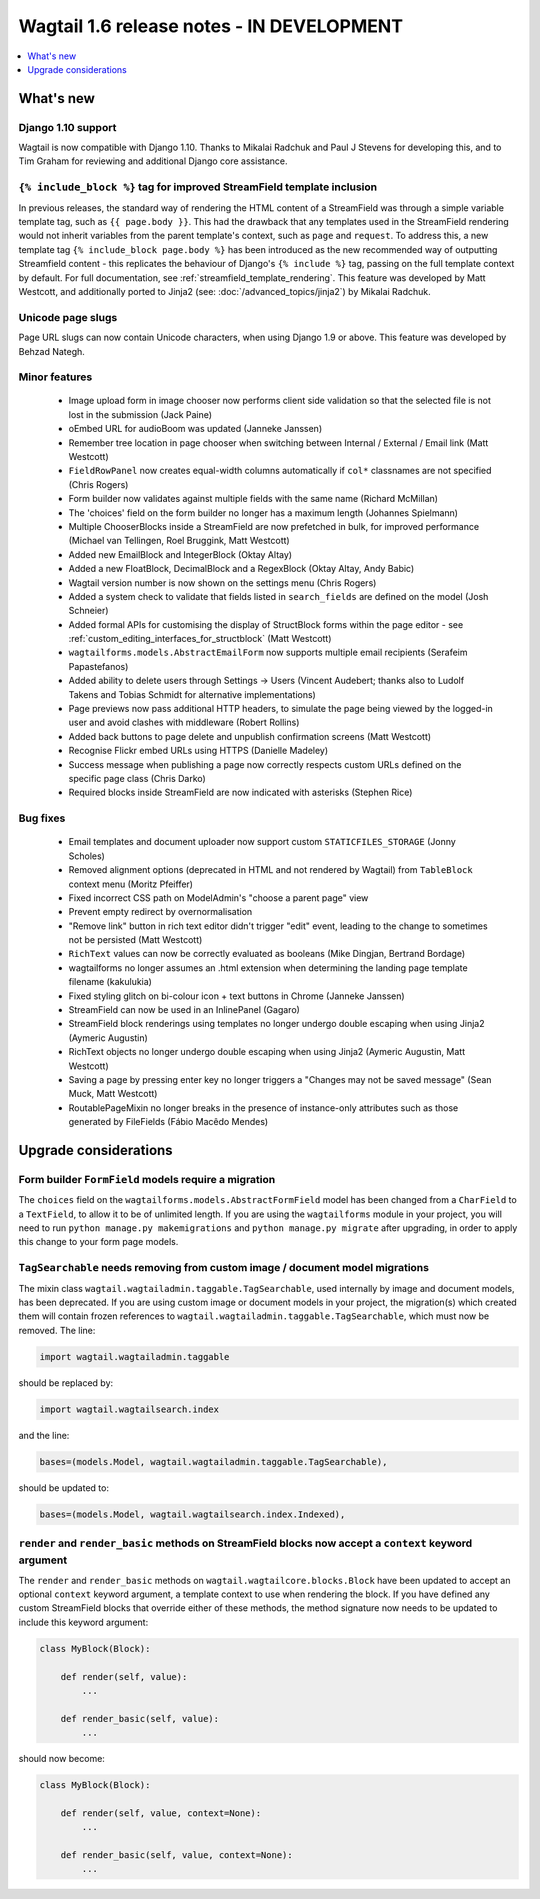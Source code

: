 ==========================================
Wagtail 1.6 release notes - IN DEVELOPMENT
==========================================

.. contents::
    :local:
    :depth: 1


What's new
==========


Django 1.10 support
~~~~~~~~~~~~~~~~~~~

Wagtail is now compatible with Django 1.10. Thanks to Mikalai Radchuk and Paul J Stevens for developing this, and to Tim Graham for reviewing and additional Django core assistance.


``{% include_block %}`` tag for improved StreamField template inclusion
~~~~~~~~~~~~~~~~~~~~~~~~~~~~~~~~~~~~~~~~~~~~~~~~~~~~~~~~~~~~~~~~~~~~~~~

In previous releases, the standard way of rendering the HTML content of a StreamField was through a simple variable template tag, such as ``{{ page.body }}``. This had the drawback that any templates used in the StreamField rendering would not inherit variables from the parent template's context, such as ``page`` and ``request``. To address this, a new template tag ``{% include_block page.body %}`` has been introduced as the new recommended way of outputting Streamfield content - this replicates the behaviour of Django's ``{% include %}`` tag, passing on the full template context by default. For full documentation, see :ref:`streamfield_template_rendering`. This feature was developed by Matt Westcott, and additionally ported to Jinja2 (see: :doc:`/advanced_topics/jinja2`) by Mikalai Radchuk.


Unicode page slugs
~~~~~~~~~~~~~~~~~~

Page URL slugs can now contain Unicode characters, when using Django 1.9 or above. This feature was developed by Behzad Nategh.


Minor features
~~~~~~~~~~~~~~

 * Image upload form in image chooser now performs client side validation so that the selected file is not lost in the submission (Jack Paine)
 * oEmbed URL for audioBoom was updated (Janneke Janssen)
 * Remember tree location in page chooser when switching between Internal / External / Email link (Matt Westcott)
 * ``FieldRowPanel`` now creates equal-width columns automatically if ``col*`` classnames are not specified (Chris Rogers)
 * Form builder now validates against multiple fields with the same name (Richard McMillan)
 * The 'choices' field on the form builder no longer has a maximum length (Johannes Spielmann)
 * Multiple ChooserBlocks inside a StreamField are now prefetched in bulk, for improved performance (Michael van Tellingen, Roel Bruggink, Matt Westcott)
 * Added new EmailBlock and IntegerBlock (Oktay Altay)
 * Added a new FloatBlock, DecimalBlock and a RegexBlock (Oktay Altay, Andy Babic)
 * Wagtail version number is now shown on the settings menu (Chris Rogers)
 * Added a system check to validate that fields listed in ``search_fields`` are defined on the model (Josh Schneier)
 * Added formal APIs for customising the display of StructBlock forms within the page editor - see :ref:`custom_editing_interfaces_for_structblock` (Matt Westcott)
 * ``wagtailforms.models.AbstractEmailForm`` now supports multiple email recipients (Serafeim Papastefanos)
 * Added ability to delete users through Settings -> Users (Vincent Audebert; thanks also to Ludolf Takens and Tobias Schmidt for alternative implementations)
 * Page previews now pass additional HTTP headers, to simulate the page being viewed by the logged-in user and avoid clashes with middleware (Robert Rollins)
 * Added back buttons to page delete and unpublish confirmation screens (Matt Westcott)
 * Recognise Flickr embed URLs using HTTPS (Danielle Madeley)
 * Success message when publishing a page now correctly respects custom URLs defined on the specific page class (Chris Darko)
 * Required blocks inside StreamField are now indicated with asterisks (Stephen Rice)


Bug fixes
~~~~~~~~~

 * Email templates and document uploader now support custom ``STATICFILES_STORAGE`` (Jonny Scholes)
 * Removed alignment options (deprecated in HTML and not rendered by Wagtail) from ``TableBlock`` context menu (Moritz Pfeiffer)
 * Fixed incorrect CSS path on ModelAdmin's "choose a parent page" view
 * Prevent empty redirect by overnormalisation
 * "Remove link" button in rich text editor didn't trigger "edit" event, leading to the change to sometimes not be persisted (Matt Westcott)
 * ``RichText`` values can now be correctly evaluated as booleans (Mike Dingjan, Bertrand Bordage)
 * wagtailforms no longer assumes an .html extension when determining the landing page template filename (kakulukia)
 * Fixed styling glitch on bi-colour icon + text buttons in Chrome (Janneke Janssen)
 * StreamField can now be used in an InlinePanel (Gagaro)
 * StreamField block renderings using templates no longer undergo double escaping when using Jinja2 (Aymeric Augustin)
 * RichText objects no longer undergo double escaping when using Jinja2 (Aymeric Augustin, Matt Westcott)
 * Saving a page by pressing enter key no longer triggers a "Changes may not be saved message" (Sean Muck, Matt Westcott)
 * RoutablePageMixin no longer breaks in the presence of instance-only attributes such as those generated by FileFields (Fábio Macêdo Mendes)


Upgrade considerations
======================

Form builder ``FormField`` models require a migration
~~~~~~~~~~~~~~~~~~~~~~~~~~~~~~~~~~~~~~~~~~~~~~~~~~~~~

The ``choices`` field on the ``wagtailforms.models.AbstractFormField`` model has been changed from a ``CharField`` to a ``TextField``, to allow it to be of unlimited length. If you are using the ``wagtailforms`` module in your project, you will need to run ``python manage.py makemigrations`` and ``python manage.py migrate`` after upgrading, in order to apply this change to your form page models.

``TagSearchable`` needs removing from custom image / document model migrations
~~~~~~~~~~~~~~~~~~~~~~~~~~~~~~~~~~~~~~~~~~~~~~~~~~~~~~~~~~~~~~~~~~~~~~~~~~~~~~

The mixin class ``wagtail.wagtailadmin.taggable.TagSearchable``, used internally by image and document models, has been deprecated. If you are using custom image or document models in your project, the migration(s) which created them will contain frozen references to ``wagtail.wagtailadmin.taggable.TagSearchable``, which must now be removed. The line:

.. code-block:: python

    import wagtail.wagtailadmin.taggable

should be replaced by:

.. code-block:: python

    import wagtail.wagtailsearch.index

and the line:

.. code-block:: python

    bases=(models.Model, wagtail.wagtailadmin.taggable.TagSearchable),

should be updated to:

.. code-block:: python

    bases=(models.Model, wagtail.wagtailsearch.index.Indexed),

``render`` and ``render_basic`` methods on StreamField blocks now accept a ``context`` keyword argument
~~~~~~~~~~~~~~~~~~~~~~~~~~~~~~~~~~~~~~~~~~~~~~~~~~~~~~~~~~~~~~~~~~~~~~~~~~~~~~~~~~~~~~~~~~~~~~~~~~~~~~~

The ``render`` and ``render_basic`` methods on ``wagtail.wagtailcore.blocks.Block`` have been updated to accept an optional ``context`` keyword argument, a template context to use when rendering the block. If you have defined any custom StreamField blocks that override either of these methods, the method signature now needs to be updated to include this keyword argument:

.. code-block:: python

    class MyBlock(Block):

        def render(self, value):
            ...

        def render_basic(self, value):
            ...

should now become:

.. code-block:: python

    class MyBlock(Block):

        def render(self, value, context=None):
            ...

        def render_basic(self, value, context=None):
            ...
